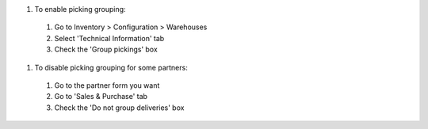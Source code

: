 #. To enable picking grouping:

  #. Go to Inventory > Configuration > Warehouses
  #. Select 'Technical Information' tab
  #. Check the 'Group pickings' box

#. To disable picking grouping for some partners:

  #. Go to the partner form you want
  #. Go to 'Sales & Purchase' tab
  #. Check the 'Do not group deliveries' box
